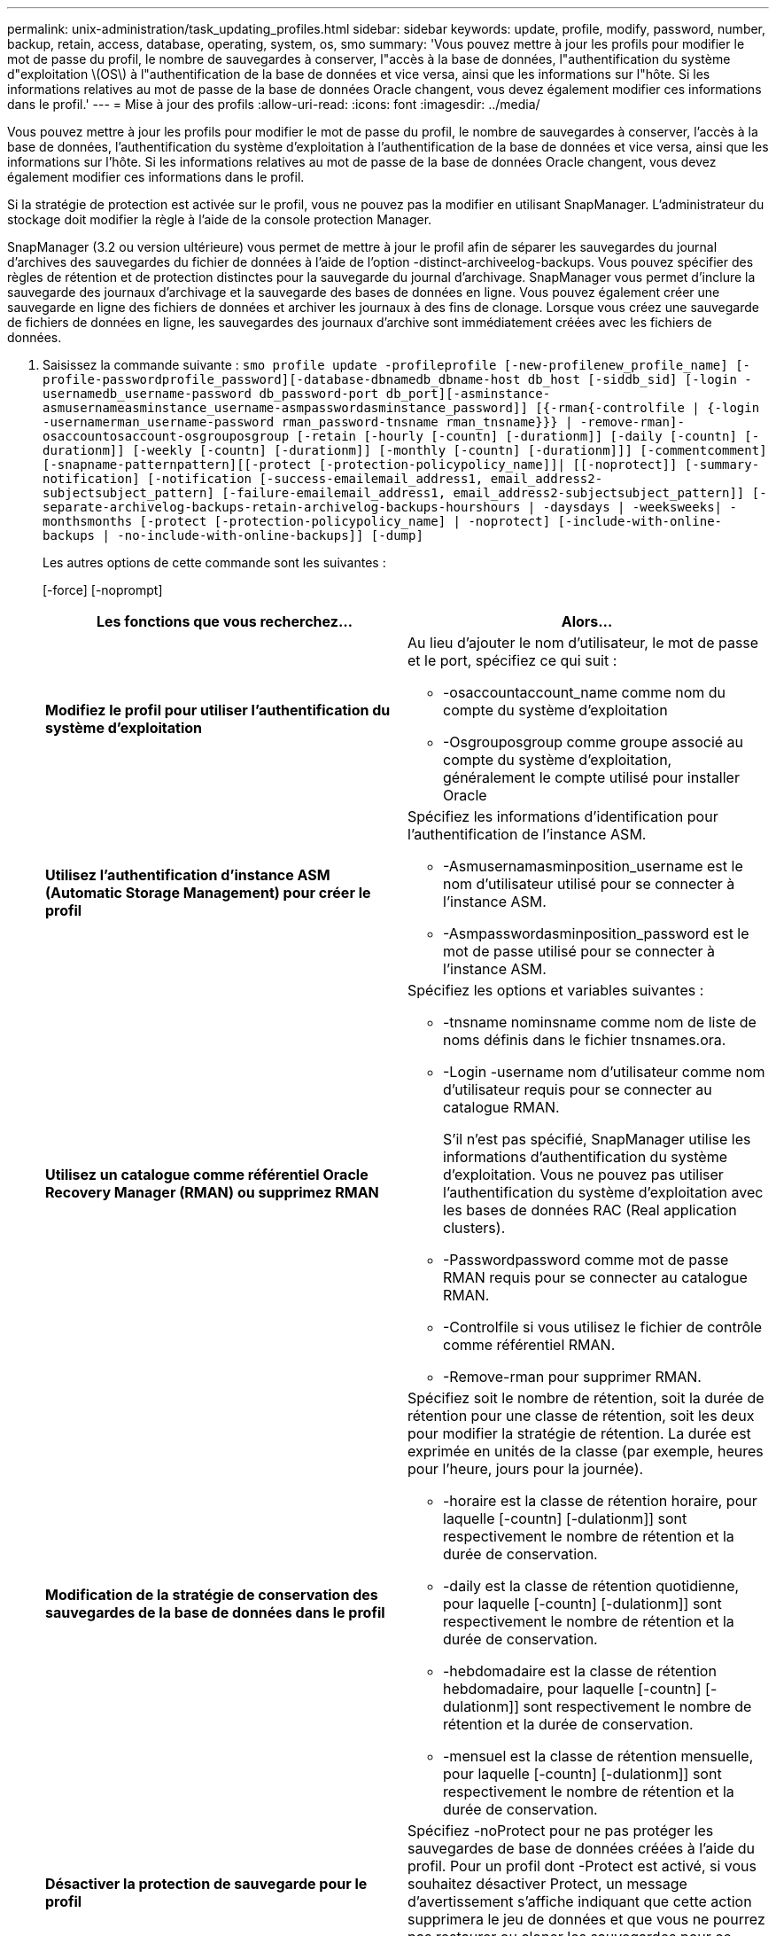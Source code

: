 ---
permalink: unix-administration/task_updating_profiles.html 
sidebar: sidebar 
keywords: update, profile, modify, password, number, backup, retain, access, database, operating, system, os, smo 
summary: 'Vous pouvez mettre à jour les profils pour modifier le mot de passe du profil, le nombre de sauvegardes à conserver, l"accès à la base de données, l"authentification du système d"exploitation \(OS\) à l"authentification de la base de données et vice versa, ainsi que les informations sur l"hôte. Si les informations relatives au mot de passe de la base de données Oracle changent, vous devez également modifier ces informations dans le profil.' 
---
= Mise à jour des profils
:allow-uri-read: 
:icons: font
:imagesdir: ../media/


[role="lead"]
Vous pouvez mettre à jour les profils pour modifier le mot de passe du profil, le nombre de sauvegardes à conserver, l'accès à la base de données, l'authentification du système d'exploitation à l'authentification de la base de données et vice versa, ainsi que les informations sur l'hôte. Si les informations relatives au mot de passe de la base de données Oracle changent, vous devez également modifier ces informations dans le profil.

Si la stratégie de protection est activée sur le profil, vous ne pouvez pas la modifier en utilisant SnapManager. L'administrateur du stockage doit modifier la règle à l'aide de la console protection Manager.

SnapManager (3.2 ou version ultérieure) vous permet de mettre à jour le profil afin de séparer les sauvegardes du journal d'archives des sauvegardes du fichier de données à l'aide de l'option -distinct-archiveelog-backups. Vous pouvez spécifier des règles de rétention et de protection distinctes pour la sauvegarde du journal d'archivage. SnapManager vous permet d'inclure la sauvegarde des journaux d'archivage et la sauvegarde des bases de données en ligne. Vous pouvez également créer une sauvegarde en ligne des fichiers de données et archiver les journaux à des fins de clonage. Lorsque vous créez une sauvegarde de fichiers de données en ligne, les sauvegardes des journaux d'archive sont immédiatement créées avec les fichiers de données.

. Saisissez la commande suivante :
`smo profile update -profileprofile [-new-profilenew_profile_name] [-profile-passwordprofile_password][-database-dbnamedb_dbname-host db_host [-siddb_sid] [-login -usernamedb_username-password db_password-port db_port][-asminstance-asmusernameasminstance_username-asmpasswordasminstance_password]] [{-rman{-controlfile | {-login  -usernamerman_username-password  rman_password-tnsname  rman_tnsname}}} | -remove-rman]-osaccountosaccount-osgrouposgroup [-retain [-hourly [-countn] [-durationm]] [-daily [-countn] [-durationm]] [-weekly [-countn] [-durationm]] [-monthly [-countn] [-durationm]]] [-commentcomment][-snapname-patternpattern][[-protect [-protection-policypolicy_name]]| [[-noprotect]] [-summary-notification] [-notification [-success-emailemail_address1, email_address2-subjectsubject_pattern] [-failure-emailemail_address1, email_address2-subjectsubject_pattern]] [-separate-archivelog-backups-retain-archivelog-backups-hourshours | -daysdays | -weeksweeks| -monthsmonths [-protect [-protection-policypolicy_name] | -noprotect] [-include-with-online-backups | -no-include-with-online-backups]] [-dump]`
+
Les autres options de cette commande sont les suivantes :

+
[-force] [-noprompt]

+
|===
| Les fonctions que vous recherchez... | Alors... 


 a| 
*Modifiez le profil pour utiliser l'authentification du système d'exploitation*
 a| 
Au lieu d'ajouter le nom d'utilisateur, le mot de passe et le port, spécifiez ce qui suit :

** -osaccountaccount_name comme nom du compte du système d'exploitation
** -Osgrouposgroup comme groupe associé au compte du système d'exploitation, généralement le compte utilisé pour installer Oracle




 a| 
*Utilisez l'authentification d'instance ASM (Automatic Storage Management) pour créer le profil*
 a| 
Spécifiez les informations d'identification pour l'authentification de l'instance ASM.

** -Asmusernamasminposition_username est le nom d'utilisateur utilisé pour se connecter à l'instance ASM.
** -Asmpasswordasminposition_password est le mot de passe utilisé pour se connecter à l'instance ASM.




 a| 
*Utilisez un catalogue comme référentiel Oracle Recovery Manager (RMAN) ou supprimez RMAN*
 a| 
Spécifiez les options et variables suivantes :

** -tnsname nominsname comme nom de liste de noms définis dans le fichier tnsnames.ora.
** -Login -username nom d'utilisateur comme nom d'utilisateur requis pour se connecter au catalogue RMAN.
+
S'il n'est pas spécifié, SnapManager utilise les informations d'authentification du système d'exploitation. Vous ne pouvez pas utiliser l'authentification du système d'exploitation avec les bases de données RAC (Real application clusters).

** -Passwordpassword comme mot de passe RMAN requis pour se connecter au catalogue RMAN.
** -Controlfile si vous utilisez le fichier de contrôle comme référentiel RMAN.
** -Remove-rman pour supprimer RMAN.




 a| 
*Modification de la stratégie de conservation des sauvegardes de la base de données dans le profil*
 a| 
Spécifiez soit le nombre de rétention, soit la durée de rétention pour une classe de rétention, soit les deux pour modifier la stratégie de rétention. La durée est exprimée en unités de la classe (par exemple, heures pour l'heure, jours pour la journée).

** -horaire est la classe de rétention horaire, pour laquelle [-countn] [-dulationm]] sont respectivement le nombre de rétention et la durée de conservation.
** -daily est la classe de rétention quotidienne, pour laquelle [-countn] [-dulationm]] sont respectivement le nombre de rétention et la durée de conservation.
** -hebdomadaire est la classe de rétention hebdomadaire, pour laquelle [-countn] [-dulationm]] sont respectivement le nombre de rétention et la durée de conservation.
** -mensuel est la classe de rétention mensuelle, pour laquelle [-countn] [-dulationm]] sont respectivement le nombre de rétention et la durée de conservation.




 a| 
*Désactiver la protection de sauvegarde pour le profil*
 a| 
Spécifiez -noProtect pour ne pas protéger les sauvegardes de base de données créées à l'aide du profil. Pour un profil dont -Protect est activé, si vous souhaitez désactiver Protect, un message d'avertissement s'affiche indiquant que cette action supprimera le jeu de données et que vous ne pourrez pas restaurer ou cloner les sauvegardes pour ce profil.



 a| 
*Activer les notifications par e-mail pour l'état d'achèvement des opérations de la base de données*
 a| 
Spécifiez les options et variables suivantes :

** -summary-notification vous permet de configurer une notification par e-mail sommaire pour plusieurs profils dans une base de données de référentiel.
** -notification vous permet de recevoir une notification par e-mail sur l'état d'achèvement de l'opération de base de données pour un profil.
** -success-emailemail_address2 vous permet de recevoir une notification par e-mail après l'achèvement d'une opération de base de données réussie effectuée à l'aide d'un profil nouveau ou existant.
** -failed-emailemail_address2 vous permet de recevoir une notification par e-mail sur une opération de base de données échouée effectuée à l'aide d'un nouveau profil ou d'un profil existant.
** -subjectsubject_text indique le texte de l'objet de la notification par e-mail lors de la création d'un nouveau profil ou d'un profil existant. Si les paramètres de notification ne sont pas configurés pour le référentiel et que vous tentez de configurer les notifications de profil ou de résumé à l'aide de l'interface de ligne de commande (CLI), le message suivant est consigné dans le journal de la console : SMO-14577 : Paramètres de notification non configurés.
+
Si vous avez configuré les paramètres de notification et que vous tentez de configurer la notification de synthèse à l'aide de l'interface de ligne de commande sans activer la notification de synthèse pour le référentiel, le message suivant est consigné dans le journal de la console : SMO-14575 : Configuration de notification de synthèse non disponible pour ce référentiel__**____





 a| 
*Mettre à jour le profil pour créer une sauvegarde des fichiers journaux d'archive séparément*
 a| 
Spécifiez les options et variables suivantes :

** -séparé-archivelog-backups vous permet de créer une sauvegarde des fichiers journaux d'archive séparément des fichiers de base de données.
+
Après avoir spécifié cette option, vous pouvez créer une sauvegarde de fichiers de données uniquement ou une sauvegarde archiveils uniquement. Vous ne pouvez pas créer une sauvegarde complète. Vous ne pouvez pas non plus rétablir les paramètres du profil en séparant la sauvegarde. SnapManager conserve les sauvegardes en fonction de la politique de conservation des sauvegardes créées avant la sauvegarde archiveils uniquement.

** -conserve-archivelog-backups définit la durée de conservation des sauvegardes du journal d'archives.
+

NOTE: Si vous mettez à jour le profil pour la première fois, vous pouvez séparer les sauvegardes du journal d'archives de la sauvegarde des fichiers de données à l'aide de l'option -séparée-archiveelog-backups ; vous devez fournir la durée de conservation des sauvegardes du journal d'archives en utilisant l'option -retain-archiveelog-backups. La définition de la durée de conservation est facultative lorsque vous mettez à jour le profil ultérieurement.

** -Protect crée un jeu de données d'application sur le serveur Data Fabric Manager (DFM) et ajoute des membres liés à la base de données, au fichier de données, aux fichiers de contrôle et aux journaux d'archivage.
+
Si le jeu de données existe, il est réutilisé lors de la création d'un profil.

** -protection-policy définit la stratégie de protection sur les sauvegardes du journal d'archivage.
** -include-with-online-backups indique que la sauvegarde du journal d'archives est incluse avec la sauvegarde de la base de données.
** -no-include-with-online-backups indique que la sauvegarde du fichier journal d'archives n'est pas incluse avec la sauvegarde de la base de données.




 a| 
*Changer le nom d'hôte de la base de données cible*
 a| 
Spécifiez -hostNew_db_host pour modifier le nom d'hôte du profil.



 a| 
*Collectez les fichiers de vidage après l'opération de mise à jour du profil*
 a| 
Spécifiez l'option -dump.

|===
. Pour afficher le profil mis à jour, entrez la commande suivante :
`smo profile show`


*Informations connexes*

xref:concept_how_to_collect_dump_files.adoc[Comment recueillir des fichiers de vidage]
